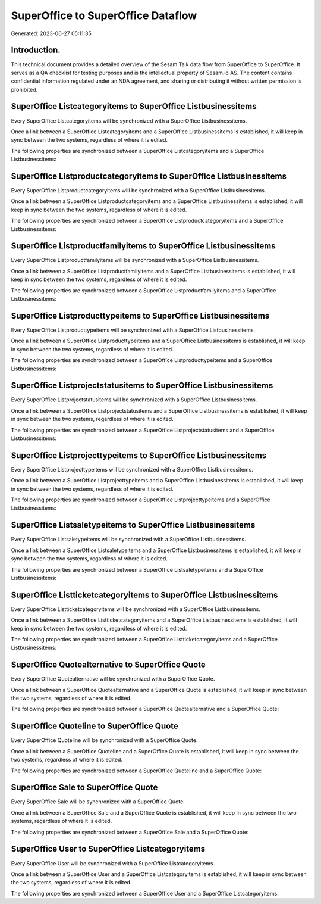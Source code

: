 ===================================
SuperOffice to SuperOffice Dataflow
===================================

Generated: 2023-06-27 05:11:35

Introduction.
------------

This technical document provides a detailed overview of the Sesam Talk data flow from SuperOffice to SuperOffice. It serves as a QA checklist for testing purposes and is the intellectual property of Sesam.io AS. The content contains confidential information regulated under an NDA agreement, and sharing or distributing it without written permission is prohibited.

SuperOffice Listcategoryitems to SuperOffice Listbusinessitems
--------------------------------------------------------------
Every SuperOffice Listcategoryitems will be synchronized with a SuperOffice Listbusinessitems.

Once a link between a SuperOffice Listcategoryitems and a SuperOffice Listbusinessitems is established, it will keep in sync between the two systems, regardless of where it is edited.

The following properties are synchronized between a SuperOffice Listcategoryitems and a SuperOffice Listbusinessitems:

.. list-table::
   :header-rows: 1

   * - SuperOffice Listcategoryitems Property
     - SuperOffice Listbusinessitems Property
     - SuperOffice Data Type


SuperOffice Listproductcategoryitems to SuperOffice Listbusinessitems
---------------------------------------------------------------------
Every SuperOffice Listproductcategoryitems will be synchronized with a SuperOffice Listbusinessitems.

Once a link between a SuperOffice Listproductcategoryitems and a SuperOffice Listbusinessitems is established, it will keep in sync between the two systems, regardless of where it is edited.

The following properties are synchronized between a SuperOffice Listproductcategoryitems and a SuperOffice Listbusinessitems:

.. list-table::
   :header-rows: 1

   * - SuperOffice Listproductcategoryitems Property
     - SuperOffice Listbusinessitems Property
     - SuperOffice Data Type


SuperOffice Listproductfamilyitems to SuperOffice Listbusinessitems
-------------------------------------------------------------------
Every SuperOffice Listproductfamilyitems will be synchronized with a SuperOffice Listbusinessitems.

Once a link between a SuperOffice Listproductfamilyitems and a SuperOffice Listbusinessitems is established, it will keep in sync between the two systems, regardless of where it is edited.

The following properties are synchronized between a SuperOffice Listproductfamilyitems and a SuperOffice Listbusinessitems:

.. list-table::
   :header-rows: 1

   * - SuperOffice Listproductfamilyitems Property
     - SuperOffice Listbusinessitems Property
     - SuperOffice Data Type


SuperOffice Listproducttypeitems to SuperOffice Listbusinessitems
-----------------------------------------------------------------
Every SuperOffice Listproducttypeitems will be synchronized with a SuperOffice Listbusinessitems.

Once a link between a SuperOffice Listproducttypeitems and a SuperOffice Listbusinessitems is established, it will keep in sync between the two systems, regardless of where it is edited.

The following properties are synchronized between a SuperOffice Listproducttypeitems and a SuperOffice Listbusinessitems:

.. list-table::
   :header-rows: 1

   * - SuperOffice Listproducttypeitems Property
     - SuperOffice Listbusinessitems Property
     - SuperOffice Data Type


SuperOffice Listprojectstatusitems to SuperOffice Listbusinessitems
-------------------------------------------------------------------
Every SuperOffice Listprojectstatusitems will be synchronized with a SuperOffice Listbusinessitems.

Once a link between a SuperOffice Listprojectstatusitems and a SuperOffice Listbusinessitems is established, it will keep in sync between the two systems, regardless of where it is edited.

The following properties are synchronized between a SuperOffice Listprojectstatusitems and a SuperOffice Listbusinessitems:

.. list-table::
   :header-rows: 1

   * - SuperOffice Listprojectstatusitems Property
     - SuperOffice Listbusinessitems Property
     - SuperOffice Data Type


SuperOffice Listprojecttypeitems to SuperOffice Listbusinessitems
-----------------------------------------------------------------
Every SuperOffice Listprojecttypeitems will be synchronized with a SuperOffice Listbusinessitems.

Once a link between a SuperOffice Listprojecttypeitems and a SuperOffice Listbusinessitems is established, it will keep in sync between the two systems, regardless of where it is edited.

The following properties are synchronized between a SuperOffice Listprojecttypeitems and a SuperOffice Listbusinessitems:

.. list-table::
   :header-rows: 1

   * - SuperOffice Listprojecttypeitems Property
     - SuperOffice Listbusinessitems Property
     - SuperOffice Data Type


SuperOffice Listsaletypeitems to SuperOffice Listbusinessitems
--------------------------------------------------------------
Every SuperOffice Listsaletypeitems will be synchronized with a SuperOffice Listbusinessitems.

Once a link between a SuperOffice Listsaletypeitems and a SuperOffice Listbusinessitems is established, it will keep in sync between the two systems, regardless of where it is edited.

The following properties are synchronized between a SuperOffice Listsaletypeitems and a SuperOffice Listbusinessitems:

.. list-table::
   :header-rows: 1

   * - SuperOffice Listsaletypeitems Property
     - SuperOffice Listbusinessitems Property
     - SuperOffice Data Type


SuperOffice Listticketcategoryitems to SuperOffice Listbusinessitems
--------------------------------------------------------------------
Every SuperOffice Listticketcategoryitems will be synchronized with a SuperOffice Listbusinessitems.

Once a link between a SuperOffice Listticketcategoryitems and a SuperOffice Listbusinessitems is established, it will keep in sync between the two systems, regardless of where it is edited.

The following properties are synchronized between a SuperOffice Listticketcategoryitems and a SuperOffice Listbusinessitems:

.. list-table::
   :header-rows: 1

   * - SuperOffice Listticketcategoryitems Property
     - SuperOffice Listbusinessitems Property
     - SuperOffice Data Type


SuperOffice Quotealternative to SuperOffice Quote
-------------------------------------------------
Every SuperOffice Quotealternative will be synchronized with a SuperOffice Quote.

Once a link between a SuperOffice Quotealternative and a SuperOffice Quote is established, it will keep in sync between the two systems, regardless of where it is edited.

The following properties are synchronized between a SuperOffice Quotealternative and a SuperOffice Quote:

.. list-table::
   :header-rows: 1

   * - SuperOffice Quotealternative Property
     - SuperOffice Quote Property
     - SuperOffice Data Type


SuperOffice Quoteline to SuperOffice Quote
------------------------------------------
Every SuperOffice Quoteline will be synchronized with a SuperOffice Quote.

Once a link between a SuperOffice Quoteline and a SuperOffice Quote is established, it will keep in sync between the two systems, regardless of where it is edited.

The following properties are synchronized between a SuperOffice Quoteline and a SuperOffice Quote:

.. list-table::
   :header-rows: 1

   * - SuperOffice Quoteline Property
     - SuperOffice Quote Property
     - SuperOffice Data Type


SuperOffice Sale to SuperOffice Quote
-------------------------------------
Every SuperOffice Sale will be synchronized with a SuperOffice Quote.

Once a link between a SuperOffice Sale and a SuperOffice Quote is established, it will keep in sync between the two systems, regardless of where it is edited.

The following properties are synchronized between a SuperOffice Sale and a SuperOffice Quote:

.. list-table::
   :header-rows: 1

   * - SuperOffice Sale Property
     - SuperOffice Quote Property
     - SuperOffice Data Type


SuperOffice User to SuperOffice Listcategoryitems
-------------------------------------------------
Every SuperOffice User will be synchronized with a SuperOffice Listcategoryitems.

Once a link between a SuperOffice User and a SuperOffice Listcategoryitems is established, it will keep in sync between the two systems, regardless of where it is edited.

The following properties are synchronized between a SuperOffice User and a SuperOffice Listcategoryitems:

.. list-table::
   :header-rows: 1

   * - SuperOffice User Property
     - SuperOffice Listcategoryitems Property
     - SuperOffice Data Type

